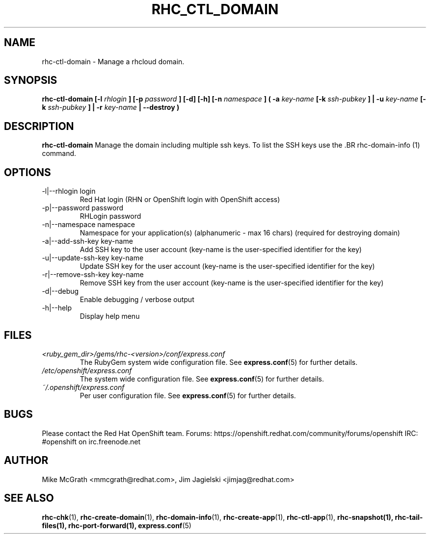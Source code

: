 .\" Process this file with
.\" groff -man -Tascii rhc-ctl-domain.1
.\"
.TH "RHC_CTL_DOMAIN" "1" "JANUARY 2012" "Linux" "User Manuals"
.SH "NAME"
rhc-ctl-domain \- Manage a rhcloud domain.

.SH "SYNOPSIS"
.B rhc-ctl-domain [-l
.I rhlogin
.B ]
.B [-p
.I password
.B ] [-d] [-h]
.B [-n
.I namespace
.B ] ( -a
.I key-name
.B [-k
.I ssh-pubkey
.B ] | -u 
.I key-name
.B [-k
.I ssh-pubkey
.B ] | -r 
.I key-name
.B | --destroy )

.SH "DESCRIPTION"
.B rhc-ctl-domain
Manage the domain including multiple ssh keys.  To list
the SSH keys use the .BR rhc-domain-info (1) command.

.SH "OPTIONS"
.IP "-l|--rhlogin login"
Red Hat login (RHN or OpenShift login with OpenShift access)
.IP "-p|--password password"
RHLogin password
.IP "-n|--namespace namespace"
Namespace for your application(s) (alphanumeric - max 16 chars) (required for destroying domain)
.IP "-a|--add-ssh-key key-name"
Add SSH key to the user account (key-name is the user-specified identifier for the key)
.IP "-u|--update-ssh-key key-name"
Update SSH key for the user account (key-name is the user-specified identifier for the key)
.IP "-r|--remove-ssh-key key-name"
Remove SSH key from the user account (key-name is the user-specified identifier for the key)
.IP -d|--debug
Enable debugging / verbose output
.IP -h|--help
Display help menu

.SH "FILES"
.I <ruby_gem_dir>/gems/rhc-<version>/conf/express.conf
.RS
The RubyGem system wide configuration file. See
.BR express.conf (5)
for further details.
.RE
.I /etc/openshift/express.conf
.RS
The system wide configuration file. See
.BR express.conf (5)
for further details.
.RE
.I ~/.openshift/express.conf
.RS
Per user configuration file. See
.BR express.conf (5)
for further details.
.RE

.SH "BUGS"
Please contact the Red Hat OpenShift team.
Forums: https://openshift.redhat.com/community/forums/openshift
IRC: #openshift on irc.freenode.net

.SH "AUTHOR"
Mike McGrath <mmcgrath@redhat.com>, Jim Jagielski <jimjag@redhat.com>

.SH "SEE ALSO"
.BR rhc-chk (1),
.BR rhc-create-domain (1),
.BR rhc-domain-info (1),
.BR rhc-create-app (1),
.BR rhc-ctl-app (1),
.BR rhc-snapshot(1),
.BR rhc-tail-files(1),
.BR rhc-port-forward(1),
.BR express.conf (5)